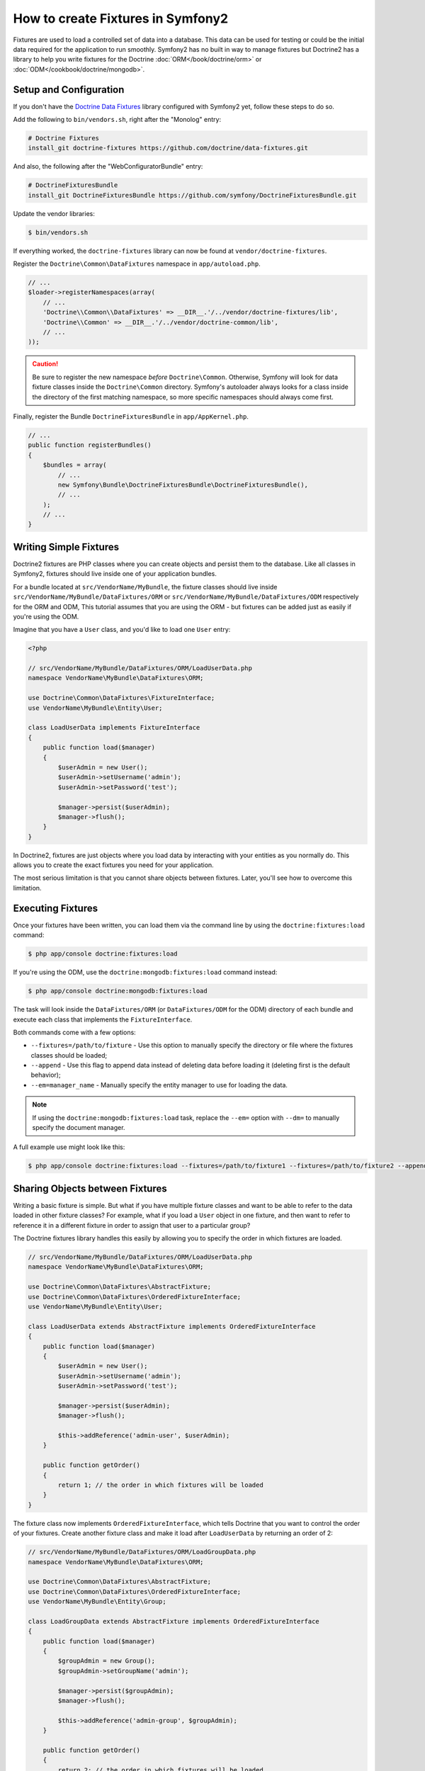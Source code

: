 .. index::
   single: Doctrine; Creating fixtures in Symfony2

How to create Fixtures in Symfony2
==================================

Fixtures are used to load a controlled set of data into a database. This data
can be used for testing or could be the initial data required for the
application to run smoothly. Symfony2 has no built in way to manage fixtures
but Doctrine2 has a library to help you write fixtures for the Doctrine
:doc:`ORM</book/doctrine/orm>` or :doc:`ODM</cookbook/doctrine/mongodb>`.

Setup and Configuration
-----------------------

If you don't have the `Doctrine Data Fixtures`_ library configured with Symfony2
yet, follow these steps to do so.

Add the following to ``bin/vendors.sh``, right after the "Monolog" entry:

.. code-block:: text

    # Doctrine Fixtures
    install_git doctrine-fixtures https://github.com/doctrine/data-fixtures.git

And also, the following after the "WebConfiguratorBundle" entry:

.. code-block:: text

    # DoctrineFixturesBundle
    install_git DoctrineFixturesBundle https://github.com/symfony/DoctrineFixturesBundle.git

Update the vendor libraries:

.. code-block:: bash

    $ bin/vendors.sh

If everything worked, the ``doctrine-fixtures`` library can now be found
at ``vendor/doctrine-fixtures``.

Register the ``Doctrine\Common\DataFixtures`` namespace in ``app/autoload.php``.

.. code-block:: php

    // ...
    $loader->registerNamespaces(array(
        // ...
        'Doctrine\\Common\\DataFixtures' => __DIR__.'/../vendor/doctrine-fixtures/lib',
        'Doctrine\\Common' => __DIR__.'/../vendor/doctrine-common/lib',
        // ...
    ));

.. caution::

    Be sure to register the new namespace *before* ``Doctrine\Common``. Otherwise,
    Symfony will look for data fixture classes inside the ``Doctrine\Common``
    directory. Symfony's autoloader always looks for a class inside the directory
    of the first matching namespace, so more specific namespaces should always
    come first.

Finally, register the Bundle ``DoctrineFixturesBundle`` in ``app/AppKernel.php``.

.. code-block:: php

    // ...
    public function registerBundles()
    {
        $bundles = array(
            // ...
            new Symfony\Bundle\DoctrineFixturesBundle\DoctrineFixturesBundle(),
            // ...
        );
        // ...
    }

Writing Simple Fixtures
-----------------------

Doctrine2 fixtures are PHP classes where you can create objects and persist
them to the database. Like all classes in Symfony2, fixtures should live inside
one of your application bundles.

For a bundle located at ``src/VendorName/MyBundle``, the fixture classes
should live inside ``src/VendorName/MyBundle/DataFixtures/ORM`` or
``src/VendorName/MyBundle/DataFixtures/ODM`` respectively for the ORM and ODM,
This tutorial assumes that you are using the ORM - but fixtures can be added
just as easily if you're using the ODM.

Imagine that you have a ``User`` class, and you'd like to load one ``User``
entry:

.. code-block:: php

    <?php

    // src/VendorName/MyBundle/DataFixtures/ORM/LoadUserData.php
    namespace VendorName\MyBundle\DataFixtures\ORM;

    use Doctrine\Common\DataFixtures\FixtureInterface;
    use VendorName\MyBundle\Entity\User;

    class LoadUserData implements FixtureInterface
    {
        public function load($manager)
        {
            $userAdmin = new User();
            $userAdmin->setUsername('admin');
            $userAdmin->setPassword('test');

            $manager->persist($userAdmin);
            $manager->flush();
        }
    }

In Doctrine2, fixtures are just objects where you load data by interacting
with your entities as you normally do. This allows you to create the exact
fixtures you need for your application.

The most serious limitation is that you cannot share objects between fixtures.
Later, you'll see how to overcome this limitation.

Executing Fixtures
------------------

Once your fixtures have been written, you can load them via the command
line by using the ``doctrine:fixtures:load`` command:

.. code-block:: bash

    $ php app/console doctrine:fixtures:load

If you're using the ODM, use the ``doctrine:mongodb:fixtures:load`` command instead:

.. code-block:: bash

    $ php app/console doctrine:mongodb:fixtures:load

The task will look inside the ``DataFixtures/ORM`` (or ``DataFixtures/ODM``
for the ODM) directory of each bundle and execute each class that implements
the ``FixtureInterface``.

Both commands come with a few options:

* ``--fixtures=/path/to/fixture`` - Use this option to manually specify the
  directory or file where the fixtures classes should be loaded;

* ``--append`` - Use this flag to append data instead of deleting data before
  loading it (deleting first is the default behavior);

* ``--em=manager_name`` - Manually specify the entity manager to use for
  loading the data.

.. note::

   If using the ``doctrine:mongodb:fixtures:load`` task, replace the ``--em=``
   option with ``--dm=`` to manually specify the document manager.

A full example use might look like this:

.. code-block:: bash

   $ php app/console doctrine:fixtures:load --fixtures=/path/to/fixture1 --fixtures=/path/to/fixture2 --append --em=foo_manager

Sharing Objects between Fixtures
--------------------------------

Writing a basic fixture is simple. But what if you have multiple fixture classes
and want to be able to refer to the data loaded in other fixture classes?
For example, what if you load a ``User`` object in one fixture, and then
want to refer to reference it in a different fixture in order to assign that
user to a particular group?

The Doctrine fixtures library handles this easily by allowing you to specify
the order in which fixtures are loaded.

.. code-block:: php

    // src/VendorName/MyBundle/DataFixtures/ORM/LoadUserData.php
    namespace VendorName\MyBundle\DataFixtures\ORM;

    use Doctrine\Common\DataFixtures\AbstractFixture;
    use Doctrine\Common\DataFixtures\OrderedFixtureInterface;
    use VendorName\MyBundle\Entity\User;

    class LoadUserData extends AbstractFixture implements OrderedFixtureInterface
    {
        public function load($manager)
        {
            $userAdmin = new User();
            $userAdmin->setUsername('admin');
            $userAdmin->setPassword('test');

            $manager->persist($userAdmin);
            $manager->flush();

            $this->addReference('admin-user', $userAdmin);
        }

        public function getOrder()
        {
            return 1; // the order in which fixtures will be loaded
        }
    }

The fixture class now implements ``OrderedFixtureInterface``, which tells
Doctrine that you want to control the order of your fixtures. Create another
fixture class and make it load after ``LoadUserData`` by returning an order
of 2:

.. code-block:: php

    // src/VendorName/MyBundle/DataFixtures/ORM/LoadGroupData.php
    namespace VendorName\MyBundle\DataFixtures\ORM;

    use Doctrine\Common\DataFixtures\AbstractFixture;
    use Doctrine\Common\DataFixtures\OrderedFixtureInterface;
    use VendorName\MyBundle\Entity\Group;

    class LoadGroupData extends AbstractFixture implements OrderedFixtureInterface
    {
        public function load($manager)
        {
            $groupAdmin = new Group();
            $groupAdmin->setGroupName('admin');

            $manager->persist($groupAdmin);
            $manager->flush();

            $this->addReference('admin-group', $groupAdmin);
        }

        public function getOrder()
        {
            return 2; // the order in which fixtures will be loaded
        }
    }

Both of the fixture classes extend ``AbstractFixture``, which allows you
to create objects and then set them as references so that they can be used
later in other fixtures. For example, the ``$userAdmin`` and ``$groupAdmin``
objects can be referenced later via the ``admin-user`` and ``admin-group``
references:

.. code-block:: php

    // src/VendorName/MyBundle/DataFixtures/ORM/LoadUserGroupData.php
    namespace VendorName\MyBundle\DataFixtures\ORM;

    use Doctrine\Common\DataFixtures\AbstractFixture;
    use Doctrine\Common\DataFixtures\OrderedFixtureInterface;
    use VendorName\MyBundle\Entity\UserGroup;

    class LoadUserGroupData extends AbstractFixture implements OrderedFixtureInterface
    {
        public function load($manager)
        {
            $userGroupAdmin = new UserGroup();
            $userGroupAdmin->setUser($manager->merge($this->getReference('admin-user')));
            $userGroupAdmin->setGroup($manager->merge($this->getReference('admin-group')));

            $manager->persist($userGroupAdmin);
            $manager->flush();
        }

        public function getOrder()
        {
            return 3;
        }
    }

The fixtures will now be executed in the ascending order of the value returned
by ``getOrder()``. Any object that is set with the ``setReference()`` method
can be accessed via ``getReference()`` in fixture classes that have a higher
order.

Fixtures allow you to create any type of data you need via the normal PHP
interface for creating and persisting objects. By controlling the order of
fixtures and setting references, almost anything can be handled by fixtures.

.. _`Doctrine Data Fixtures`: https://github.com/doctrine/data-fixtures
